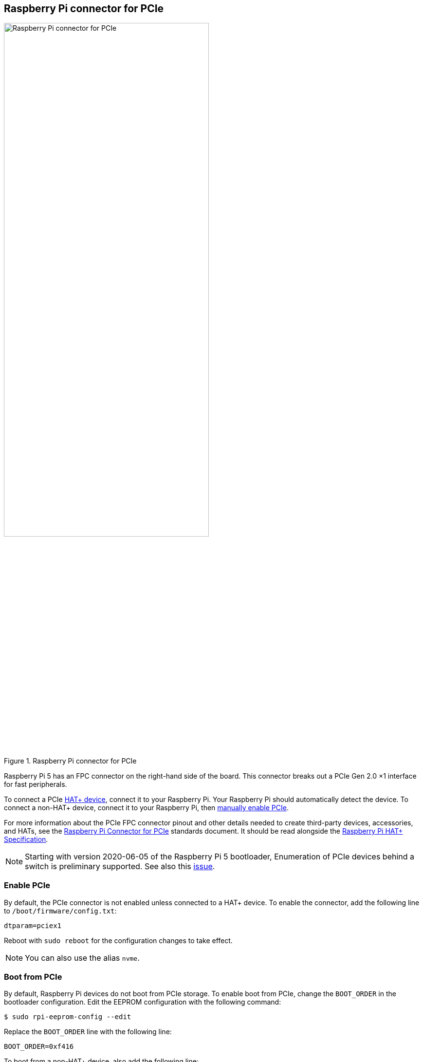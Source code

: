 == Raspberry Pi connector for PCIe

.Raspberry Pi connector for PCIe
image::images/pcie.jpg[alt="Raspberry Pi connector for PCIe",width="70%"]

Raspberry Pi 5 has an FPC connector on the right-hand side of the board. This connector breaks out a PCIe Gen 2.0 ×1 interface for fast peripherals.

To connect a PCIe https://datasheets.raspberrypi.com/hat/hat-plus-specification.pdf[HAT+ device], connect it to your Raspberry Pi. Your Raspberry Pi should automatically detect the device. To connect a non-HAT+ device, connect it to your Raspberry Pi, then <<enable-pcie, manually enable PCIe>>.

For more information about the PCIe FPC connector pinout and other details needed to create third-party devices, accessories, and HATs, see the https://datasheets.raspberrypi.com/pcie/pcie-connector-standard.pdf[Raspberry Pi Connector for PCIe] standards document. It should be read alongside the https://datasheets.raspberrypi.com/hat/hat-plus-specification.pdf[Raspberry Pi HAT+ Specification].

NOTE: Starting with version 2020-06-05 of the Raspberry Pi 5 bootloader, Enumeration of PCIe devices behind a switch is preliminary supported. See also this https://github.com/raspberrypi/firmware/issues/1833[issue].

=== Enable PCIe

By default, the PCIe connector is not enabled unless connected to a HAT+ device. To enable the connector, add the following line to `/boot/firmware/config.txt`:

[source,ini]
----
dtparam=pciex1
----

Reboot with `sudo reboot` for the configuration changes to take effect.

NOTE: You can also use the alias `nvme`.

=== Boot from PCIe

By default, Raspberry Pi devices do not boot from PCIe storage. To enable boot from PCIe, change the `BOOT_ORDER` in the bootloader configuration. Edit the EEPROM configuration with the following command:

[source,console]
----
$ sudo rpi-eeprom-config --edit
----

Replace the `BOOT_ORDER` line with the following line:

[source,ini]
----
BOOT_ORDER=0xf416
----

To boot from a non-HAT+ device, also add the following line:

[source,ini]
----
PCIE_PROBE=1
----

After saving your changes, reboot your Raspberry Pi with `sudo reboot` to update the EEPROM.

=== PCIe Gen 3.0

WARNING: The Raspberry Pi 5 is not certified for Gen 3.0 speeds. PCIe Gen 3.0 connections may be unstable.

==== via `config.txt`

The connection is certified for Gen 2.0 speeds (5 GT/sec), but you can force Gen 3.0 (10 GT/sec) speeds. To enable PCIe Gen 3.0 speeds, add the following line to `/boot/firmware/config.txt`:

[source,ini]
----
dtparam=pciex1_gen=3
----

Reboot your Raspberry Pi with `sudo reboot` for these settings to take effect.

==== via `raspi-config`

Run the following command to open the Raspberry Pi Configuration CLI:

[source,console]
----
$ sudo raspi-config
----

Complete the following steps to enable PCIe Gen 3.0 speeds:

. Select `Advanced Options`.
. Select `PCIe Speed`.
. Choose `Yes` to enable PCIe Gen 3 mode.
. Select `Finish` to exit.

Reboot your Raspberry Pi with `sudo reboot` for these settings to take effect.

